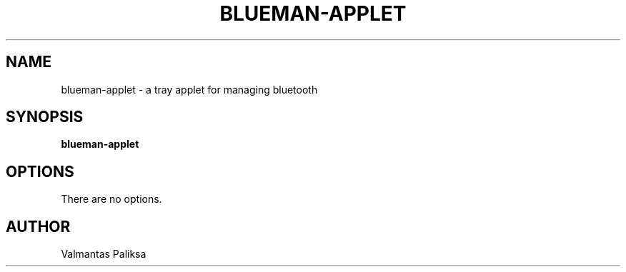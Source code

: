 .TH BLUEMAN-APPLET 1 LOCAL

.SH NAME

blueman-applet - a tray applet for managing bluetooth

.SH SYNOPSIS

.B blueman-applet

.SH OPTIONS

There are no options.

.SH AUTHOR

Valmantas Paliksa
